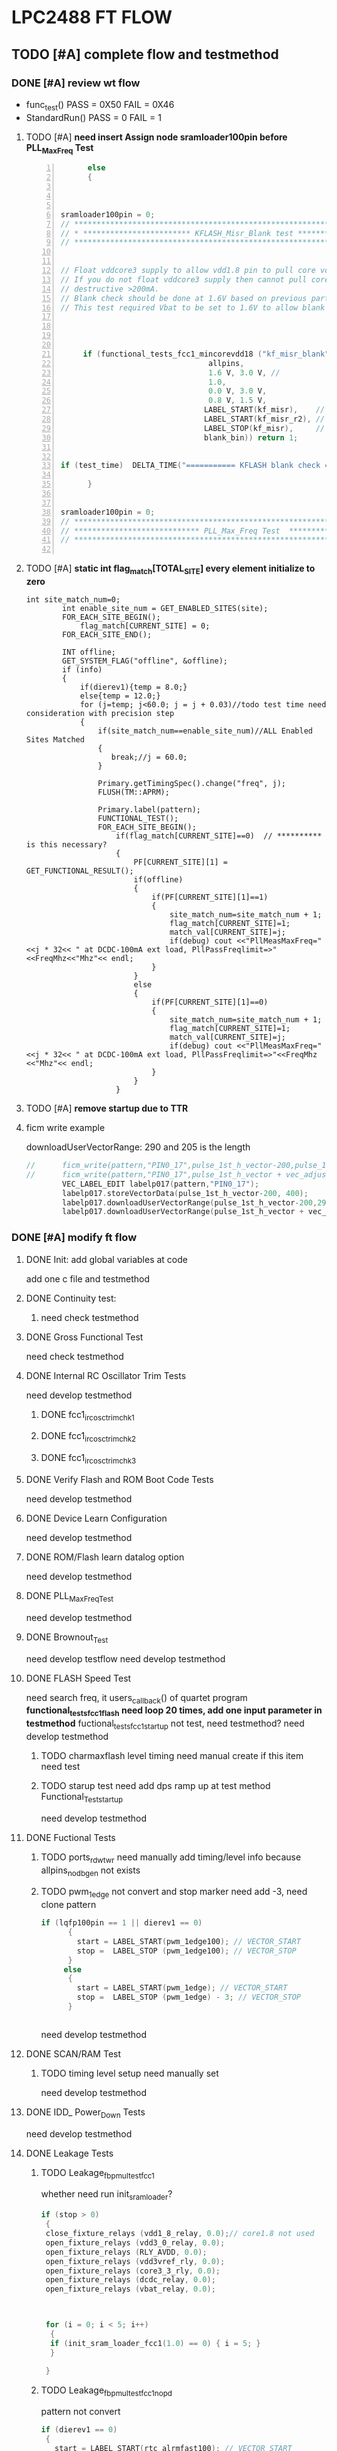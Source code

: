 * LPC2488 FT FLOW
** TODO [#A] complete flow and testmethod
DEADLINE: <2016-03-07 Mon> SCHEDULED: <2016-03-04 Fri>

*** DONE [#A] review wt flow 
CLOSED: [2016-03-01 Tue 09:33]
:LOGBOOK:
CLOCK: [2016-02-29 Mon 13:10]--[2016-02-29 Mon 16:47] =>  3:37
:END:


- func_test()  PASS = 0X50 FAIL = 0X46
- StandardRun()  PASS = 0  FAIL = 1
**** TODO [#A] *need insert Assign node sramloader100pin before PLL_Max_Freq Test*
#+BEGIN_SRC c -n 
      else
      { 



sramloader100pin = 0; 
// *********************************************************************************
// * ************************ KFLASH_Misr_Blank test *******************************
// *********************************************************************************


// Float vddcore3 supply to allow vdd1.8 pin to pull core voltage down using only ~10mA.
// If you do not float vddcore3 supply then cannot pull core voltage down without using 
// destructive >200mA.
// Blank check should be done at 1.6V based on previous parts wafersort pass2 blank check.
// This test required Vbat to be set to 1.6V to allow blank check to pass down to 1.1V. 



     
     if (functional_tests_fcc1_mincorevdd18 ("kf_misr_blank", 
                                 allpins, 
                                 1.6 V, 3.0 V, // 
                                 1.0, 
                                 0.0 V, 3.0 V, 
                                 0.8 V, 1.5 V, 
                                LABEL_START(kf_misr),    // start
                                LABEL_START(kf_misr_r2), // stop1
                                LABEL_STOP(kf_misr),     // stop2
                                blank_bin)) return 1;
    

if (test_time)  DELTA_TIME("=========== KFLASH blank check ============"); 

      }


sramloader100pin = 0;
// *********************************************************************************
// **************************** PLL_Max_Freq Test  *********************************
// *********************************************************************************

#+END_SRC
**** TODO [#A] *static int flag_match[TOTAL_SITE] every element initialize to zero* 
#+BEGIN_SRC c -n j
int site_match_num=0;
		int enable_site_num = GET_ENABLED_SITES(site);
		FOR_EACH_SITE_BEGIN();
			flag_match[CURRENT_SITE] = 0;
		FOR_EACH_SITE_END();

		INT offline;
		GET_SYSTEM_FLAG("offline", &offline);
		if (info)
		{
			if(dierev1){temp = 8.0;}
			else{temp = 12.0;}
			for (j=temp; j<60.0; j = j + 0.03)//todo test time need consideration with precision step
			{
				if(site_match_num==enable_site_num)//ALL Enabled Sites Matched
				{
				   break;//j = 60.0;
				}
        
				Primary.getTimingSpec().change("freq", j);
				FLUSH(TM::APRM);

				Primary.label(pattern);
				FUNCTIONAL_TEST();
				FOR_EACH_SITE_BEGIN();
					if(flag_match[CURRENT_SITE]==0)  // ********** is this necessary?
				    {
						PF[CURRENT_SITE][1] = GET_FUNCTIONAL_RESULT();
						if(offline)
						{
							if(PF[CURRENT_SITE][1]==1)
							{
								site_match_num=site_match_num + 1;
								flag_match[CURRENT_SITE]=1;
								match_val[CURRENT_SITE]=j;
								if(debug) cout <<"PllMeasMaxFreq="<<j * 32<< " at DCDC-100mA ext load, PllPassFreqlimit=>"<<FreqMhz<<"Mhz"<< endl;
							}
						}
						else
						{
							if(PF[CURRENT_SITE][1]==0)
							{
								site_match_num=site_match_num + 1;
								flag_match[CURRENT_SITE]=1;
								match_val[CURRENT_SITE]=j;
								if(debug) cout <<"PllMeasMaxFreq="<<j * 32<< " at DCDC-100mA ext load, PllPassFreqlimit=>"<<FreqMhz <<"Mhz"<< endl;
							}
						}
				    }
#+END_SRC
**** TODO [#A] *remove startup due to TTR*
**** ficm write example 
downloadUserVectorRange: 290 and 205 is the length

#+BEGIN_SRC c
//		ficm_write(pattern,"PIN0_17",pulse_1st_h_vector-200,pulse_1st_h_vector+90,"L");// make sure pattern pulse has L data
//		ficm_write(pattern,"PIN0_17",pulse_1st_h_vector + vec_adjust,pulse_1st_h_vector+200,"X"); // set all vectors after pulse transition + 20 with X data for trim search routine
		VEC_LABEL_EDIT labelp017(pattern,"PIN0_17");
		labelp017.storeVectorData(pulse_1st_h_vector-200, 400);
		labelp017.downloadUserVectorRange(pulse_1st_h_vector-200,290,phyWaveIdex_L);
		labelp017.downloadUserVectorRange(pulse_1st_h_vector + vec_adjust,205,phyWaveIdex_X);

#+END_SRC
*** DONE [#A] modify ft flow
CLOSED: [2016-03-28 Mon 14:57]

:LOGBOOK:
CLOCK: [2016-03-03 Thu 14:07]--[2016-03-03 Thu 16:09] =>  2:02
CLOCK: [2016-03-03 Thu 08:57]--[2016-03-03 Thu 11:08] =>  2:11
CLOCK: [2016-03-01 Tue 13:08]--[2016-03-01 Tue 15:32] =>  2:24
CLOCK: [2016-03-01 Tue 09:35]--[2016-03-01 Tue 11:18] =>  1:43


:END:


**** DONE Init: add global variables at code
CLOSED: [2016-03-02 Wed 13:59]
add one c file and testmethod
**** DONE Continuity test:
CLOSED: [2016-03-02 Wed 15:29]
***** need check testmethod

**** DONE Gross Functional Test
CLOSED: [2016-03-02 Wed 15:51]
need check testmethod

**** DONE Internal RC Oscillator Trim Tests
CLOSED: [2016-03-14 Mon 11:14]
need develop testmethod
***** DONE fcc1_irc_osc_trim_chk1
CLOSED: [2016-03-11 Fri 15:30]
***** DONE fcc1_irc_osc_trim_chk2
CLOSED: [2016-03-14 Mon 09:52]

***** DONE fcc1_irc_osc_trim_chk3
CLOSED: [2016-03-14 Mon 10:59]

**** DONE Verify Flash and ROM Boot Code Tests
CLOSED: [2016-03-14 Mon 11:32]
need develop testmethod
**** DONE Device Learn Configuration
CLOSED: [2016-03-14 Mon 14:23]

need develop testmethod

**** DONE ROM/Flash learn datalog option
CLOSED: [2016-03-14 Mon 14:40]

need develop testmethod
**** DONE PLL_Max_Freq_Test
CLOSED: [2016-03-14 Mon 14:52]

need develop testmethod
**** DONE Brownout_Test
CLOSED: [2016-03-14 Mon 15:55]
need develop testflow
need develop testmethod
**** DONE FLASH Speed Test
CLOSED: [2016-03-16 Wed 17:02]

need search freq, it users_callback() of quartet program
*functional_tests_fcc1_flash need loop 20 times, add one input parameter in testmethod* 
fuctional_tests_fcc1_startup not test, need testmethod?
need develop testmethod
***** TODO charmaxflash level timing need manual create if this item need test
***** TODO starup test need add dps ramp up at test method Functional_Test_startup


need develop testmethod
**** DONE Fuctional Tests
CLOSED: [2016-03-16 Wed 17:02]
***** TODO ports_rd_wt_wr need manually add timing/level info because allpins_nodbgen not exists
***** TODO pwm_1edge not convert and stop marker need add -3, need clone pattern
#+BEGIN_SRC c     
if (lqfp100pin == 1 || dierev1 == 0)
      {
        start = LABEL_START(pwm_1edge100); // VECTOR_START
        stop =  LABEL_STOP (pwm_1edge100); // VECTOR_STOP
      }
     else
      {
        start = LABEL_START(pwm_1edge); // VECTOR_START
        stop =  LABEL_STOP (pwm_1edge) - 3; // VECTOR_STOP
      }


#+END_SRC
need develop testmethod
**** DONE SCAN/RAM Test
CLOSED: [2016-03-17 Thu 17:04]
***** TODO timing level setup need manually set


need develop testmethod
**** DONE IDD_ Power_Down Tests
CLOSED: [2016-03-18 Fri 11:30]
need develop testmethod
**** DONE Leakage Tests
CLOSED: [2016-03-25 Fri 14:28]
***** TODO Leakage_fbpmuItest_fcc1
whether need run init_sramloader?
#+BEGIN_SRC c
    if (stop > 0)
     {
     close_fixture_relays (vdd1_8_relay, 0.0);// core1.8 not used
     open_fixture_relays (vdd3_0_relay, 0.0);
     open_fixture_relays (RLY_AVDD, 0.0);
     open_fixture_relays (vdd3vref_rly, 0.0);
     open_fixture_relays (core3_3_rly, 0.0);
     open_fixture_relays (dcdc_relay, 0.0);
     open_fixture_relays (vbat_relay, 0.0);



     for (i = 0; i < 5; i++) 
      {
      if (init_sram_loader_fcc1(1.0) == 0) { i = 5; }
      }   

     }   

#+END_SRC
***** TODO Leakage_fbpmuItest_fcc1_nopd
pattern not convert
#+BEGIN_SRC c
     if (dierev1 == 0)
      {
        start = LABEL_START(rtc_alrmfast100); // VECTOR_START
        stop =  LABEL_STOP (rtc_alrmfast100_h); // VECTOR_STOP
      }
     else
      {
        start = LABEL_START(rtc_alarm_fast); // VECTOR_START
        stop =  LABEL_STOP (rtc_alarm_fast_h); // VECTOR_STOP
      }


#+END_SRC
**** DONE Pullup Pulldown Tests
CLOSED: [2016-03-28 Mon 14:45]
need develop testmethod
startup1 and startup2 runs at 50Mhz, need modify timing
**** DONE EOS Continuity test
CLOSED: [2016-03-28 Mon 14:54]
*** DONE [#A] timing split to multiport to avoid period exceeds 50Mhz(ie. period < 20ns)
CLOSED: [2016-03-31 Thu 18:14]
:LOGBOOK:
CLOCK: [2016-03-31 Thu 13:06]--[2016-03-31 Thu 18:14] =>  5:08
:END:
**** TODO 2 issue still some mass, may be this kind of convert is not proper, maybe should
modify aic???? study period_res
1. power port can not use spec variable
2. must set period res
   add peroid_res after each EQUATION   <2016-04-05 Tue> 
*** DONE add level/timing pattern setup info
CLOSED: [2016-04-05 Tue 15:11]
done with modify ft flow
*** TODO check level/timing and create 208pin flow
:LOGBOOK:
CLOCK: [2016-04-19 Tue 16:45]--[2016-04-19 Tue 17:55] =>  1:10
CLOCK: [2016-04-12 Tue 14:05]--[2016-04-12 Tue 15:16] =>  1:11
:END:
**** TODO [#A] multiport timing test method cab not use 1_1_1, should use specification

*** DONE add fail bin info
CLOSED: [2016-04-06 Wed 13:07]
:LOGBOOK:
CLOCK: [2016-04-06 Wed 09:37]--[2016-04-06 Wed 11:05] =>  1:28
:END:

*** DONE check_test_table
CLOSED: [2016-04-11 Mon 14:33]
:LOGBOOK:
CLOCK: [2016-04-11 Mon 08:58]--[2016-04-11 Mon 14:31] =>  5:33
CLOCK: [2016-04-08 Fri 13:13]--[2016-04-08 Fri 16:26] =>  3:13
CLOCK: [2016-04-07 Thu 13:11]--[2016-04-08 Thu 18:11] =>  6:00
CLOCK: [2016-04-07 Thu 10:33]--[2016-04-07 Thu 11:32] =>  0:59
CLOCK: [2016-04-06 Wed 13:07]--[2016-04-06 Wed 16:46] =>  3:39
:END:
**** TODO Short_PMU property view min value must set to -2000, -2500mv exceeds limit
**** TODO Open_DPS need IFVM but dpstask can not force current, if use spmu_task need add dps128 digital pin
**** TODO init_sram_loader whether need stop on fail. or judge pass/fail
**** TODO fcc1_irc_osc_trim_chk1 VEC_LABEL_EDIT error
**** TODO fcc1_irc_osc_trim_vfy pattern not exist

**** TODO Char_max_flash call_back_measure need convert to test method


*** TODO complete 208pin offline
*** TODO how to control datalog output? what format is this program nee
* Quartet Conversion Tool

** tool usage
1) please type "perl quartet2v93k.pl -h" for help infomation
2) Notice that: -i -o is required and other arguments is optional.
3) *swav files must run dos2unix command before use!*
4) why parsing swav file takes a long time? is it necessary if I do not convert pattern?
   - must parsing each line of the swav file to know what timesets the pattern used
   - it is better to include all swav files  to get correct pattern line number info
     in quartet program it not just only use marker info but used absolutely line number as
     label start or stop.
5) in quartet program if sub function called but can not find its definition will ignore 
   this function, 
   *if the parameter numbers is not same, will show warning, previous is show error!*

** TODO [#B] split avc and generate split pattern. maybe next product 
** TODO [#B] level vol/vt/dps clamp current exceed limit should be auto correct and give warnings
   
** TODO [#C] Add failbin information at flo

need use keyword failbin, so it can not be a general function like tsetx

** DONE [#A] 208 pin ft flow have warnings, uninitialized timing eqn/spec/set numbers
CLOSED: [2016-04-18 Mon 09:56]
** TODO [#C] level how can keep pin group name?
** TODO [#B] add port Dig and Power at 93k pin
